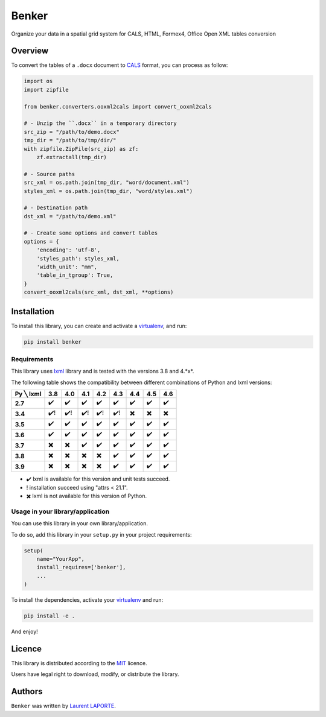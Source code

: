 Benker
======

.. _virtualenv: https://virtualenv.pypa.io/en/latest/
.. _lxml: https://lxml.de/
.. _CALS: https://en.wikipedia.org/wiki/CALS_Table_Model
.. _MIT: https://opensource.org/licenses/mit-license.php

.. image:: https://img.shields.io/pypi/v/Benker.svg
    :target: https://pypi.org/project/Benker/
    :alt: Latest PyPI version

.. image:: https://api.travis-ci.com/laurent-laporte-pro/benker.svg?branch=0.4
   :target: https://app.travis-ci.com/laurent-laporte-pro/benker
   :alt: Latest Travis CI build status

.. image:: https://ci.appveyor.com/api/projects/status/758w8evuqo29i5dw?svg=true
   :target: https://ci.appveyor.com/project/laurent-laporte-pro/benker
   :alt: Latest AppVeyor build status

.. image:: https://img.shields.io/badge/license-MIT-blue.svg
   :target: https://raw.githubusercontent.com/laurent-laporte-pro/benker/master/LICENSE
   :alt: GitHub license

Organize your data in a spatial grid system for CALS, HTML, Formex4, Office Open XML tables conversion

Overview
--------

To convert the tables of a ``.docx`` document to CALS_ format, you can process as follow:

.. code-block:: python

    import os
    import zipfile

    from benker.converters.ooxml2cals import convert_ooxml2cals

    # - Unzip the ``.docx`` in a temporary directory
    src_zip = "/path/to/demo.docx"
    tmp_dir = "/path/to/tmp/dir/"
    with zipfile.ZipFile(src_zip) as zf:
        zf.extractall(tmp_dir)

    # - Source paths
    src_xml = os.path.join(tmp_dir, "word/document.xml")
    styles_xml = os.path.join(tmp_dir, "word/styles.xml")

    # - Destination path
    dst_xml = "/path/to/demo.xml"

    # - Create some options and convert tables
    options = {
        'encoding': 'utf-8',
        'styles_path': styles_xml,
        'width_unit': "mm",
        'table_in_tgroup': True,
    }
    convert_ooxml2cals(src_xml, dst_xml, **options)

Installation
------------

To install this library, you can create and activate a virtualenv_, and run:

.. code-block:: bash

    pip install benker

Requirements
^^^^^^^^^^^^

This library uses lxml_ library and is tested with the versions 3.8 and 4.*x*.

The following table shows the compatibility between different combinations of Python and lxml versions:

+-----------+------+------+------+------+------+------+------+------+
| Py ╲ lxml | 3.8  | 4.0  | 4.1  | 4.2  | 4.3  | 4.4  | 4.5  | 4.6  |
+===========+======+======+======+======+======+======+======+======+
| **2.7**   |  ✔️  |  ✔️  |  ✔️  |  ✔️  |  ✔️  |  ✔️  |  ✔️  |  ✔️  |
+-----------+------+------+------+------+------+------+------+------+
| **3.4**   |  ✔️! | ✔️!  | ✔️!  | ✔️!  | ✔️!  |  ✖️  |  ✖️  |  ✖️  |
+-----------+------+------+------+------+------+------+------+------+
| **3.5**   |  ✔️  |  ✔️  |  ✔️  |  ✔️  |  ✔️  |  ✔️  |  ✔️  |  ✔️  |
+-----------+------+------+------+------+------+------+------+------+
| **3.6**   |  ✔️  |  ✔️  |  ✔️  |  ✔️  |  ✔️  |  ✔️  |  ✔️  |  ✔️  |
+-----------+------+------+------+------+------+------+------+------+
| **3.7**   |  ✖️  |  ✖️  |  ✔️  |  ✔️  |  ✔️  |  ✔️  |  ✔️  |  ✔️  |
+-----------+------+------+------+------+------+------+------+------+
| **3.8**   |  ✖️  |  ✖️  |  ✖️  |  ✖️  |  ✔️  |  ✔️  |  ✔️  |  ✔️  |
+-----------+------+------+------+------+------+------+------+------+
| **3.9**   |  ✖️  |  ✖️  |  ✖️  |  ✖️  |  ✔️  |  ✔️  |  ✔️  |  ✔️  |
+-----------+------+------+------+------+------+------+------+------+

- ✔️ lxml is available for this version and unit tests succeed.
- ! installation succeed using "attrs < 21.1".
- ✖️ lxml is not available for this version of Python.

.. see ``envlist`` in tox.ini.

Usage in your library/application
^^^^^^^^^^^^^^^^^^^^^^^^^^^^^^^^^

You can use this library in your own library/application.

To do so, add this library in your ``setup.py`` in your project requirements:

.. code-block:: python

    setup(
        name="YourApp",
        install_requires=['benker'],
        ...
    )

To install the dependencies, activate your virtualenv_ and run:

.. code-block:: bash

    pip install -e .

And enjoy!

Licence
-------

This library is distributed according to the MIT_ licence.

Users have legal right to download, modify, or distribute the library.

Authors
-------

``Benker`` was written by `Laurent LAPORTE <laurent.laporte.pro@gmail.com>`_.
